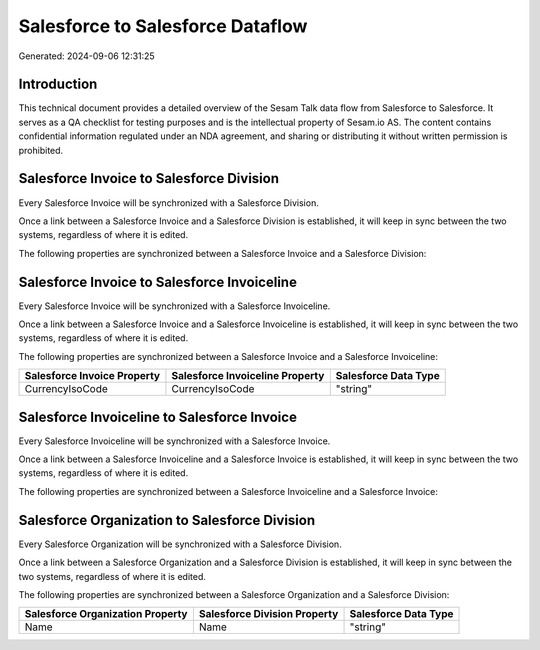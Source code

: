 =================================
Salesforce to Salesforce Dataflow
=================================

Generated: 2024-09-06 12:31:25

Introduction
------------

This technical document provides a detailed overview of the Sesam Talk data flow from Salesforce to Salesforce. It serves as a QA checklist for testing purposes and is the intellectual property of Sesam.io AS. The content contains confidential information regulated under an NDA agreement, and sharing or distributing it without written permission is prohibited.

Salesforce Invoice to Salesforce Division
-----------------------------------------
Every Salesforce Invoice will be synchronized with a Salesforce Division.

Once a link between a Salesforce Invoice and a Salesforce Division is established, it will keep in sync between the two systems, regardless of where it is edited.

The following properties are synchronized between a Salesforce Invoice and a Salesforce Division:

.. list-table::
   :header-rows: 1

   * - Salesforce Invoice Property
     - Salesforce Division Property
     - Salesforce Data Type


Salesforce Invoice to Salesforce Invoiceline
--------------------------------------------
Every Salesforce Invoice will be synchronized with a Salesforce Invoiceline.

Once a link between a Salesforce Invoice and a Salesforce Invoiceline is established, it will keep in sync between the two systems, regardless of where it is edited.

The following properties are synchronized between a Salesforce Invoice and a Salesforce Invoiceline:

.. list-table::
   :header-rows: 1

   * - Salesforce Invoice Property
     - Salesforce Invoiceline Property
     - Salesforce Data Type
   * - CurrencyIsoCode
     - CurrencyIsoCode
     - "string"


Salesforce Invoiceline to Salesforce Invoice
--------------------------------------------
Every Salesforce Invoiceline will be synchronized with a Salesforce Invoice.

Once a link between a Salesforce Invoiceline and a Salesforce Invoice is established, it will keep in sync between the two systems, regardless of where it is edited.

The following properties are synchronized between a Salesforce Invoiceline and a Salesforce Invoice:

.. list-table::
   :header-rows: 1

   * - Salesforce Invoiceline Property
     - Salesforce Invoice Property
     - Salesforce Data Type


Salesforce Organization to Salesforce Division
----------------------------------------------
Every Salesforce Organization will be synchronized with a Salesforce Division.

Once a link between a Salesforce Organization and a Salesforce Division is established, it will keep in sync between the two systems, regardless of where it is edited.

The following properties are synchronized between a Salesforce Organization and a Salesforce Division:

.. list-table::
   :header-rows: 1

   * - Salesforce Organization Property
     - Salesforce Division Property
     - Salesforce Data Type
   * - Name	
     - Name
     - "string"

